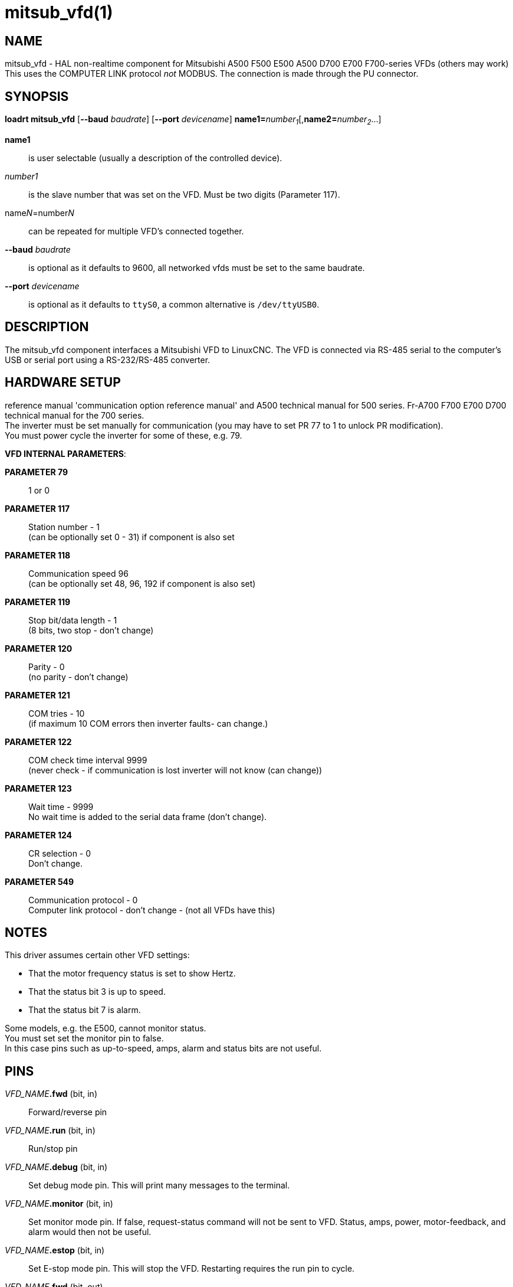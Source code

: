 = mitsub_vfd(1)

== NAME

mitsub_vfd - HAL non-realtime component for Mitsubishi A500 F500 E500
A500 D700 E700 F700-series VFDs (others may work) This uses the COMPUTER
LINK protocol _not_ MODBUS. The connection is made through the PU
connector.

== SYNOPSIS

*loadrt mitsub_vfd* [*--baud* _baudrate_] [*--port* _devicename_] **name1=**__number~1~__[,**name2=**__number~2~__...]

*name1*:: is user selectable (usually a description of the controlled device).
__number1__:: is the slave number that was set on the VFD. Must be two digits (Parameter 117).
name__N__=number__N__:: can be repeated for multiple VFD's connected together.
*--baud* _baudrate_:: is optional as it defaults to 9600, all networked vfds must be set to the same baudrate.
*--port* _devicename_:: is optional as it defaults to `ttyS0`, a common alternative is `/dev/ttyUSB0`.

== DESCRIPTION

The mitsub_vfd component interfaces a Mitsubishi VFD to LinuxCNC.
The VFD is connected via RS-485 serial to the computer's USB or serial port using a RS-232/RS-485 converter.

== HARDWARE SETUP

reference manual 'communication option reference manual' and A500 technical manual for 500 series.
Fr-A700 F700 E700 D700 technical manual for the 700 series. +
The inverter must be set manually for communication (you may have to set PR 77 to 1 to unlock PR modification). +
You must power cycle the inverter for some of these, e.g. 79.

*VFD INTERNAL PARAMETERS*:

*PARAMETER 79*:: 1 or 0

*PARAMETER 117*:: Station number - 1 +
(can be optionally set 0 - 31) if component is also set

*PARAMETER 118*:: Communication speed 96 +
(can be optionally set 48, 96, 192 if component is also set)

*PARAMETER 119*:: Stop bit/data length - 1 +
(8 bits, two stop - don't change)

*PARAMETER 120*:: Parity - 0 +
(no parity - don't change)

*PARAMETER 121*:: COM tries - 10 +
(if maximum 10 COM errors then inverter faults- can change.)

*PARAMETER 122*:: COM check time interval 9999 +
(never check - if communication is lost inverter will not know (can change))

*PARAMETER 123*:: Wait time - 9999 +
No wait time is added to the serial data frame (don't change).

*PARAMETER 124*:: CR selection - 0 +
Don't change.

*PARAMETER 549*:: Communication protocol - 0 +
Computer link protocol - don't change - (not all VFDs have this)

== NOTES

This driver assumes certain other VFD settings:

- That the motor frequency status is set to show Hertz.
- That the status bit 3 is up to speed.
- That the status bit 7 is alarm.

Some models, e.g. the E500, cannot monitor status. +
You must set set the monitor pin to false. +
In this case pins such as up-to-speed, amps, alarm and status bits are not useful.

== PINS

_VFD_NAME_**.fwd** (bit, in):: Forward/reverse pin
_VFD_NAME_**.run** (bit, in):: Run/stop pin
_VFD_NAME_**.debug** (bit, in):: Set debug mode pin.
This will print many messages to the terminal.
_VFD_NAME_**.monitor** (bit, in):: Set monitor mode pin.
If false, request-status command will not be sent to VFD.
Status, amps, power, motor-feedback, and alarm would then not be useful.
_VFD_NAME_**.estop** (bit, in):: Set E-stop mode pin.
This will stop the VFD. Restarting requires the run pin to cycle.
_VFD_NAME_**.fwd** (bit, out):: Up-to-speed status pin. Motor is at requested speed within VFD's settings tolerance.
_VFD_NAME_**.alarm** (bit, out):: Alarm status pin
_VFD_NAME_**.motor-cmd** (float, in):: The requested motor speed, in Hertz (Hz)
_VFD_NAME_**.motor-fb** (float, out):: The motor feedback speed (from VFD) in Hertz (Hz)
_VFD_NAME_**.motor-amps** (float, out):: The motor current, in amperes (A)
_VFD_NAME_**.motor-power** (float, out):: The motor power
_VFD_NAME_**.scale-cmd** (float, in):: Motor command's scale setting defaults to 1
_VFD_NAME_**.scale-cmd** (float, in):: Motor command's scale setting defaults to 1
_VFD_NAME_**.scale-cmd** (float, in):: Motor command's scale setting defaults to 1
_VFD_NAME_**.stat-bit-0** (bit, out):: Raw status bit
_VFD_NAME_**.stat-bit-1** (bit, out):: Raw status bit
_VFD_NAME_**.stat-bit-2** (bit, out):: Raw status bit
_VFD_NAME_**.stat-bit-3** (bit, out):: Raw status bit. Configure the VFD so that the function 'Up to frequency' or 'motor-at-speed' is assigned to status bit 3 (parameter 191 for 700 series).
_VFD_NAME_**.stat-bit-4** (bit, out):: Raw status bit
_VFD_NAME_**.stat-bit-5** (bit, out):: Raw status bit
_VFD_NAME_**.stat-bit-6** (bit, out):: Raw status bit
_VFD_NAME_**.stat-bit-7** (bit, out):: Raw status bit. Configure the VFD so that the function 'alarm' is assigned to status bit 7 (parameter 195 for 700 series).

== SAMPLE HAL

....
loadusr -Wn coolant mitsub_vfd --port /dev/ttyUSB0 spindle=02 coolant=01
# **************** Spindle VFD setup slave 2 ****************
net spindle-vel-cmd spindle.motor-cmd
net spindle-cw spindle.fwd
net spindle-on spindle.run
net spindle-at-speed spindle.up-to-speed
net estop-out spindle.estop
# cmd scaled to RPM (belt/gearbox driven)
setp spindle.scale-cmd .135
# feedback is in rpm (recipicale of command)
setp spindle.scale-fb 7.411
# turn on monitoring so feedback works
setp spindle.monitor 1
net spindle-speed-indicator spindle.motor-fb
# *************** Coolant VFD setup slave 1 *****************
net coolant-flood coolant.run
net coolant-is-on coolant.up-to-speed
# cmd and feedback scaled to hertz
setp coolant.scale-cmd 1
setp coolant.scale-fb 1
# command full speed
setp coolant.motor-cmd 60
# allows us to see status
setp coolant.monitor 1
net estop-out coolant.estop
....

== ISSUES

Some models, e.g. E500, cannot monitor status, so set the monitor pin to false.
In this case, pins such as up-to-speed, amps, alarm and status bits are not useful.
